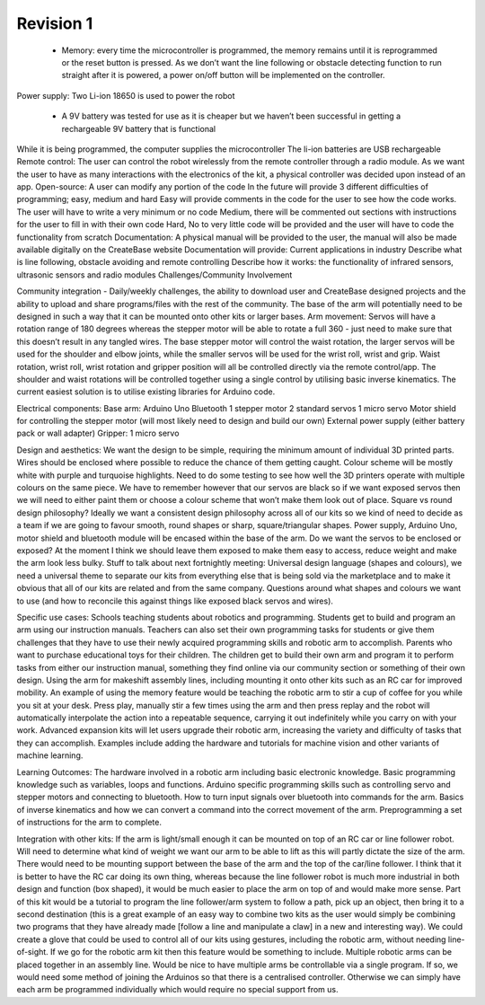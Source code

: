 Revision 1
==========

  * Memory: every time the microcontroller is programmed, the memory remains until it is reprogrammed or the reset button is pressed. As we don’t want the line following or obstacle detecting function to run straight after it is powered, a power on/off button will be implemented on the controller.
Power supply: Two Li-ion 18650 is used to power the robot

  * A 9V battery was tested for use as it is cheaper but we haven’t been successful in getting a rechargeable 9V battery that is functional
While it is being programmed, the computer supplies the microcontroller
The li-ion batteries are USB rechargeable
Remote control: The user can control the robot wirelessly from the remote controller through a radio module. As we want the user to have as many interactions with the electronics of the kit, a physical controller was decided upon instead of an app. 
Open-source: A user can modify any portion of the code 
In the future will provide 3 different difficulties of programming; easy, medium and hard
Easy will provide comments in the code for the user to see how the code works. The user will have to write a very minimum or no code
Medium, there will be commented out sections with instructions for the user to fill in with their own code
Hard, No to very little code will be provided and the user will have to code the functionality from scratch
Documentation: A physical manual will be provided to the user, the manual will also be made available digitally on the CreateBase website
Documentation will provide:
Current applications in industry
Describe what is line following, obstacle avoiding and remote controlling
Describe how it works: the functionality of infrared sensors, ultrasonic sensors and radio modules
Challenges/Community Involvement






Community integration - Daily/weekly challenges, the ability to download user and CreateBase designed projects and the ability to upload and share programs/files with the rest of the community.
The base of the arm will potentially need to be designed in such a way that it can be mounted onto other kits or larger bases.
Arm movement: Servos will have a rotation range of 180 degrees whereas the stepper motor will be able to rotate a full 360 - just need to make sure that this doesn’t result in any tangled wires. 
The base stepper motor will control the waist rotation, the larger servos will be used for the shoulder and elbow joints, while the smaller servos will be used for the wrist roll, wrist and grip.
Waist rotation, wrist roll, wrist rotation and gripper position will all be controlled directly via the remote control/app. The shoulder and waist rotations will be controlled together using a single control by utilising basic inverse kinematics. The current easiest solution is to utilise existing libraries for Arduino code.

Electrical components:
Base arm:
Arduino Uno
Bluetooth
1 stepper motor
2 standard servos 
1 micro servo
Motor shield for controlling the stepper motor (will most likely need to design and build our own)
External power supply (either battery pack or wall adapter)
Gripper:
1 micro servo

Design and aesthetics:
We want the design to be simple, requiring the minimum amount of individual 3D printed parts.
Wires should be enclosed where possible to reduce the chance of them getting caught.
Colour scheme will be mostly white with purple and turquoise highlights. Need to do some testing to see how well the 3D printers operate with multiple colours on the same piece. We have to remember however that our servos are black so if we want exposed servos then we will need to either paint them or choose a colour scheme that won’t make them look out of place.
Square vs round design philosophy? Ideally we want a consistent design philosophy across all of our kits so we kind of need to decide as a team if we are going to favour smooth, round shapes or sharp, square/triangular shapes.
Power supply, Arduino Uno, motor shield and bluetooth module will be encased within the base of the arm.
Do we want the servos to be enclosed or exposed? At the moment I think we should leave them exposed to make them easy to access, reduce weight and make the arm look less bulky.
Stuff to talk about next fortnightly meeting: Universal design language (shapes and colours), we need a universal theme to separate our kits from everything else that is being sold via the marketplace and to make it obvious that all of our kits are related and from the same company. Questions around what shapes and colours we want to use (and how to reconcile this against things like exposed black servos and wires).

Specific use cases:
Schools teaching students about robotics and programming. Students get to build and program an arm using our instruction manuals. Teachers can also set their own programming tasks for students or give them challenges that they have to use their newly acquired programming skills and robotic arm to accomplish.
Parents who want to purchase educational toys for their children. The children get to build their own arm and program it to perform tasks from either our instruction manual, something they find online via our community section or something of their own design.
Using the arm for makeshift assembly lines, including mounting it onto other kits such as an RC car for improved mobility.
An example of using the memory feature would be teaching the robotic arm to stir a cup of coffee for you while you sit at your desk. Press play, manually stir a few times using the arm and then press replay and the robot will automatically interpolate the action into a repeatable sequence, carrying it out indefinitely while you carry on with your work.
Advanced expansion kits will let users upgrade their robotic arm, increasing the variety and difficulty of tasks that they can accomplish. Examples include adding the hardware and tutorials for machine vision and other variants of machine learning.

Learning Outcomes:
The hardware involved in a robotic arm including basic electronic knowledge.
Basic programming knowledge such as variables, loops and functions.
Arduino specific programming skills such as controlling servo and stepper motors and connecting to bluetooth.
How to turn input signals over bluetooth into commands for the arm.
Basics of inverse kinematics and how we can convert a command into the correct movement of the arm.
Preprogramming a set of instructions for the arm to complete.

Integration with other kits:
If the arm is light/small enough it can be mounted on top of an RC car or line follower robot. Will need to determine what kind of weight we want our arm to be able to lift as this will partly dictate the size of the arm. There would need to be mounting support between the base of the arm and the top of the car/line follower. I think that it is better to have the RC car doing its own thing, whereas because the line follower robot is much more industrial in both design and function (box shaped), it would be much easier to place the arm on top of and would make more sense. Part of this kit would be a tutorial to program the line follower/arm system to follow a path, pick up an object, then bring it to a second destination (this is a great example of an easy way to combine two kits as the user would simply be combining two programs that they have already made [follow a line and manipulate a claw] in a new and interesting way).
We could create a glove that could be used to control all of our kits using gestures, including the robotic arm, without needing line-of-sight. If we go for the robotic arm kit then this feature would be something to include.
Multiple robotic arms can be placed together in an assembly line. Would be nice to have multiple arms be controllable via a single program. If so, we would need some method of joining the Arduinos so that there is a centralised controller. Otherwise we can simply have each arm be programmed individually which would require no special support from us.

